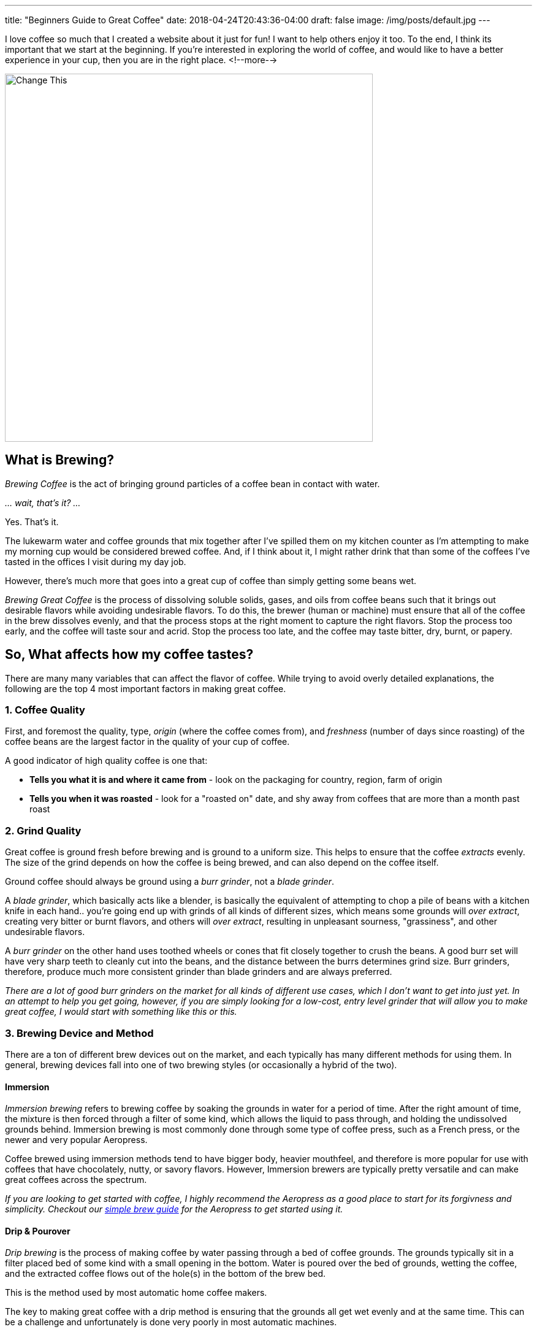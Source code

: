 ---
title: "Beginners Guide to Great Coffee"
date: 2018-04-24T20:43:36-04:00
draft: false
image: /img/posts/default.jpg
---

I love coffee so much that I created a website about it just for fun! I want to help others enjoy it too. To the end, I think its important that we start at the beginning. If you're interested in exploring the world of coffee, and would like to have a better experience in your cup, then you are in the right place.
<!--more-->

image::/img/posts/default.jpg[Change This,600]

== What is Brewing?

_Brewing Coffee_ is the act of bringing ground particles of a coffee bean in contact with water.

_... wait, that's it? ..._

Yes. That's it.

The lukewarm water and coffee grounds that mix together after I've spilled them on my kitchen counter as I'm attempting to make my morning cup would be considered brewed coffee. And, if I think about it, I might rather drink that than some of the coffees I've tasted in the offices I visit during my day job.

However, there's much more that goes into a great cup of coffee than simply getting some beans wet.

_Brewing Great Coffee_ is the process of dissolving soluble solids, gases, and oils from coffee beans such that it brings out desirable flavors while avoiding undesirable flavors. To do this, the brewer (human or machine) must ensure that all of the coffee in the brew dissolves evenly, and that the process stops at the right moment to capture the right flavors. Stop the process too early, and the coffee will taste sour and acrid. Stop the process too late, and the coffee may taste bitter, dry, burnt, or papery.

== So, What affects how my coffee tastes?

There are many many variables that can affect the flavor of coffee. While trying to avoid overly detailed explanations, the following are the top 4 most important factors in making great coffee.

=== 1. Coffee Quality

First, and foremost the quality, type, _origin_ (where the coffee comes from), and _freshness_ (number of days since roasting) of the coffee beans are the largest factor in the quality of your cup of coffee.

A good indicator of high quality coffee is one that:

- *Tells you what it is and where it came from* - look on the packaging for country, region, farm of origin
- *Tells you when it was roasted* - look for a "roasted on" date, and shy away from coffees that are more than a month past roast

=== 2. Grind Quality

Great coffee is ground fresh before brewing and is ground to a uniform size. This helps to ensure that the coffee _extracts_ evenly. The size of the grind depends on how the coffee is being brewed, and can also depend on the coffee itself.

Ground coffee should always be ground using a _burr grinder_, not a _blade grinder_.

A _blade grinder_, which basically acts like a blender, is basically the equivalent of attempting to chop a pile of beans with a kitchen knife in each hand.. you're going end up with grinds of all kinds of different sizes, which means some grounds will _over extract_, creating very bitter or burnt flavors, and others will _over extract_, resulting in unpleasant sourness, "grassiness", and other undesirable flavors.

A _burr grinder_ on the other hand uses toothed wheels or cones that fit closely together to crush the beans. A good burr set will have very sharp teeth to cleanly cut into the beans, and the distance between the burrs determines grind size. Burr grinders, therefore, produce much more consistent grinder than blade grinders and are always preferred.

_There are a lot of good burr grinders on the market for all kinds of different use cases, which I don't want to get into just yet. In an attempt to help you get going, however, if you are simply looking for a low-cost, entry level grinder that will allow you to make great coffee, I would start with something like this or this._

=== 3. Brewing Device and Method

There are a ton of different brew devices out on the market, and each typically has many different methods for using them. In general, brewing devices fall into one of two brewing styles (or occasionally a hybrid of the two).

==== Immersion

_Immersion brewing_ refers to brewing coffee by soaking the grounds in water for a period of time. After the right amount of time, the mixture is then forced through a filter of some kind, which allows the liquid to pass through, and holding the undissolved grounds behind. Immersion brewing is most commonly done through some type of coffee press, such as a French press, or the newer and very popular Aeropress.

Coffee brewed using immersion methods tend to have bigger body, heavier mouthfeel, and therefore is more popular for use with coffees that have chocolately, nutty, or savory flavors. However, Immersion brewers are typically pretty versatile and can make great coffees across the spectrum.

_If you are looking to get started with coffee, I highly recommend the Aeropress as a good place to start for its forgivness and simplicity. Checkout our link:aeropress-method/[simple brew guide] for the Aeropress to get started using it._

==== Drip & Pourover

_Drip brewing_ is the process of making coffee by water passing through a bed of coffee grounds. The grounds typically sit in a filter placed bed of some kind with a small opening in the bottom. Water is poured over the bed of grounds, wetting the coffee, and the extracted coffee flows out of the hole(s) in the bottom of the brew bed.

This is the method used by most automatic home coffee makers.

The key to making great coffee with a drip method is ensuring that the grounds all get wet evenly and at the same time. This can be a challenge and unfortunately is done very poorly in most automatic machines.

=== 4. The Water

Water is the most prevalent ingredient in coffee. It stands to good reason that the quality of the water in your coffee matters. At a minimum, coffee should be brewed with water put through a high quality filtration system. I use water out of my refrigerator's filtration system, and have had very good results. More recently, I've been using link:https://thirdwavewater.com/[Third Wave Water], which is a


Notes:
- The quality, mineral content, and temperature of the water used to brew the coffee

http://www.middleschoolchemistry.com/lessonplans/chapter5/lesson6
